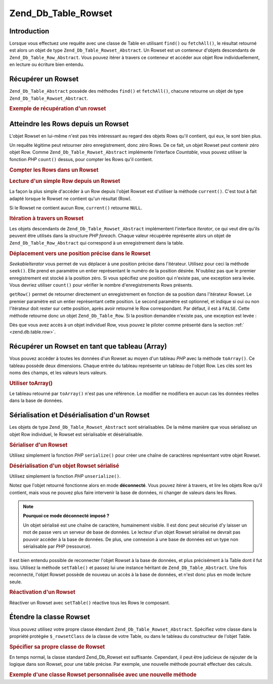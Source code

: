 .. _zend.db.table.rowset:

Zend_Db_Table_Rowset
====================

.. _zend.db.table.rowset.introduction:

Introduction
------------

Lorsque vous effectuez une requête avec une classe de Table en utilisant ``find()`` ou ``fetchAll()``, le
résultat retourné est alors un objet de type ``Zend_Db_Table_Rowset_Abstract``. Un Rowset est un conteneur
d'objets descendants de ``Zend_Db_Table_Row_Abstract``. Vous pouvez itérer à travers ce conteneur et accéder aux
objet Row individuellement, en lecture ou écriture bien entendu.

.. _zend.db.table.rowset.fetch:

Récupérer un Rowset
-------------------

``Zend_Db_Table_Abstract`` possède des méthodes ``find()`` et ``fetchAll()``, chacune retourne un objet de type
``Zend_Db_Table_Rowset_Abstract``.

.. _zend.db.table.rowset.fetch.example:

.. rubric:: Exemple de récupération d'un rowset

.. code-block:: php
   :linenos:

   $bugs   = new Bugs();
   $rowset = $bugs->fetchAll("bug_status = 'NEW'");

.. _zend.db.table.rowset.rows:

Atteindre les Rows depuis un Rowset
-----------------------------------

L'objet Rowset en lui-même n'est pas très intéressant au regard des objets Rows qu'il contient, qui eux, le sont
bien plus.

Un requête légitime peut retourner zéro enregistrement, donc zéro Rows. De ce fait, un objet Rowset peut
contenir zéro objet Row. Comme ``Zend_Db_Table_Rowset_Abstract`` implémente l'interface *Countable*, vous pouvez
utiliser la fonction *PHP* ``count()`` dessus, pour compter les Rows qu'il contient.

.. _zend.db.table.rowset.rows.counting.example:

.. rubric:: Compter les Rows dans un Rowset

.. code-block:: php
   :linenos:

   $rowset   = $bugs->fetchAll("bug_status = 'FIXED'");

   $rowCount = count($rowset);

   if ($rowCount > 0) {
       echo "$rowCount rows trouvés";
   } else {
       echo 'Pas de rows pour cette requête';
   }

.. _zend.db.table.rowset.rows.current.example:

.. rubric:: Lecture d'un simple Row depuis un Rowset

La façon la plus simple d'accéder à un Row depuis l'objet Rowset est d'utiliser la méthode ``current()``. C'est
tout à fait adapté lorsque le Rowset ne contient qu'un résultat (Row).

.. code-block:: php
   :linenos:

   $bugs   = new Bugs();
   $rowset = $bugs->fetchAll("bug_id = 1");
   $row    = $rowset->current();

Si le Rowset ne contient aucun Row, ``current()`` retourne ``NULL``.

.. _zend.db.table.rowset.rows.iterate.example:

.. rubric:: Itération à travers un Rowset

Les objets descendants de ``Zend_Db_Table_Rowset_Abstract`` implémentent l'interface *Iterator*, ce qui veut dire
qu'ils peuvent être utilisés dans la structure *PHP* *foreach*. Chaque valeur récupérée représente alors un
objet de ``Zend_Db_Table_Row_Abstract`` qui correspond à un enregistrement dans la table.

.. code-block:: php
   :linenos:

   $bugs = new Bugs();

   // récupère tous les enregistrements de la table
   $rowset = $bugs->fetchAll();

   foreach ($rowset as $row) {

       // affiche 'Zend_Db_Table_Row' par défaut
       echo get_class($row) . "\n";

       // lit une colonne dans le résultat Row
       $status = $row->bug_status;

       // modifie une colonne dans le résultat courant
       $row->assigned_to = 'mmouse';

       // Enregistre en base de données
       $row->save();
   }

.. _zend.db.table.rowset.rows.seek.example:

.. rubric:: Déplacement vers une position précise dans le Rowset

*SeekableIterator* vous permet de vus déplacer à une position précise dans l'itérateur. Utilisez pour ceci la
méthode ``seek()``. Elle prend en paramètre un entier représentant le numéro de la position désirée.
N'oubliez pas que le premier enregistrement est stocké à la position zéro. Si vous spécifiez une position qui
n'existe pas, une exception sera levée. Vous devriez utiliser ``count()`` pour vérifier le nombre
d'enregistrements Rows présents.

.. code-block:: php
   :linenos:

   $bugs = new Bugs();

   // récupère tous les enregistrements de la table
   $rowset = $bugs->fetchAll();

   // Déplace l'itérateur à l'enregistrement 8 (le neuvième donc) :
   $rowset->seek(8);

   // récupèration de cet enregistrement
   $row9 = $rowset->current();

   // et utilisation
   $row9->assigned_to = 'mmouse';
   $row9->save();

``getRow()`` permet de retourner directement un enregistrement en fonction de sa position dans l'itérateur Rowset.
Le premier paramètre est un entier représentant cette position. Le second paramètre est optionnel, et indique si
oui ou non l'itérateur doit rester sur cette position, après avoir retourné le Row correspondant. Par défaut,
il est à ``FALSE``. Cette méthode retourne donc un objet ``Zend_Db_Table_Row``. Si la position demandée n'existe
pas, une exception est levée :

.. code-block:: php
   :linenos:

   $bugs = new Bugs();

   // récupère tous les enregistrements de la table
   $rowset = $bugs->fetchAll();

   // récupère le neuvième enregistrement immédiatement
   $row9->getRow(8);

   // utilisation de l'enregistrement récupéré :
   $row9->assigned_to = 'mmouse';
   $row9->save();

Dès que vous avez accès à un objet individuel Row, vous pouvez le piloter comme présenté dans la section
:ref:` <zend.db.table.row>`.

.. _zend.db.table.rowset.to-array:

Récupérer un Rowset en tant que tableau (Array)
-----------------------------------------------

Vous pouvez accéder à toutes les données d'un Rowset au moyen d'un tableau *PHP* avec la méthode ``toArray()``.
Ce tableau possède deux dimensions. Chaque entrée du tableau représente un tableau de l'objet Row. Les clés
sont les noms des champs, et les valeurs leurs valeurs.

.. _zend.db.table.rowset.to-array.example:

.. rubric:: Utiliser toArray()

.. code-block:: php
   :linenos:

   $bugs   = new Bugs();
   $rowset = $bugs->fetchAll();

   $rowsetArray = $rowset->toArray();

   $rowCount = 1;
   foreach ($rowsetArray as $rowArray) {
       echo "row #$rowCount:\n";
       foreach ($rowArray as $column => $value) {
           echo "\t$column => $value\n";
       }
       ++$rowCount;
       echo "\n";
   }

Le tableau retourné par ``toArray()`` n'est pas une référence. Le modifier ne modifiera en aucun cas les
données réelles dans la base de données.

.. _zend.db.table.rowset.serialize:

Sérialisation et Désérialisation d'un Rowset
--------------------------------------------

Les objets de type ``Zend_Db_Table_Rowset_Abstract`` sont sérialisables. De la même manière que vous sérialisez
un objet Row individuel, le Rowset est sérialisable et désérialisable.

.. _zend.db.table.rowset.serialize.example.serialize:

.. rubric:: Sérialiser d'un Rowset

Utilisez simplement la fonction *PHP* ``serialize()`` pour créer une chaîne de caractères représentant votre
objet Rowset.

.. code-block:: php
   :linenos:

   $bugs   = new Bugs();
   $rowset = $bugs->fetchAll();

   // Convertit l'objet en sa forme sérialisée
   $serializedRowset = serialize($rowset);

   // Maintenant vous pouvez écrire $serializedRowset
   // dans un fichier, etc.

.. _zend.db.table.rowset.serialize.example.unserialize:

.. rubric:: Désérialisation d'un objet Rowset sérialisé

Utilisez simplement la fonction *PHP* ``unserialize()``.

Notez que l'objet retourné fonctionne alors en mode **déconnecté**. Vous pouvez itérer à travers, et lire les
objets Row qu'il contient, mais vous ne pouvez plus faire intervenir la base de données, ni changer de valeurs
dans les Rows.

.. code-block:: php
   :linenos:

   $rowsetDisconnected = unserialize($serializedRowset);

   // Maintenant vous pouvez utiliser l'objet, mais en lecture seule
   $row = $rowsetDisconnected->current();
   echo $row->bug_description;

.. note::

   **Pourquoi ce mode déconnecté imposé ?**

   Un objet sérialisé est une chaîne de caractère, humainement visible. Il est donc peut sécurisé d'y laisser
   un mot de passe vers un serveur de base de données. Le lecteur d'un objet Rowset sérialisé ne devrait pas
   pouvoir accéder à la base de données. De plus, une connexion à une base de données est un type non
   sérialisable par *PHP* (ressource).

Il est bien entendu possible de reconnecter l'objet Rowset à la base de données, et plus précisément à la
Table dont il fut issu. Utilisez la méthode ``setTable()`` et passez lui une instance héritant de
``Zend_Db_Table_Abstract``. Une fois reconnecté, l'objet Rowset possède de nouveau un accès à la base de
données, et n'est donc plus en mode lecture seule.

.. _zend.db.table.rowset.serialize.example.set-table:

.. rubric:: Réactivation d'un Rowset

.. code-block:: php
   :linenos:

   $rowset = unserialize($serializedRowset);

   $bugs = new Bugs();

   // Reconnecte le rowset à une table, et par
   // conséquent, à la connexion vers la base de données active
   $rowset->setTable($bugs);

   $row = $rowset->current();

   // Maintenant vous pouvez modifier les objets Row et les sauvegarder
   $row->bug_status = 'FIXED';
   $row->save();

Réactiver un Rowset avec ``setTable()`` réactive tous les Rows le composant.

.. _zend.db.table.rowset.extending:

Étendre la classe Rowset
------------------------

Vous pouvez utilisez votre propre classe étendant ``Zend_Db_Table_Rowset_Abstract``. Spécifiez votre classe dans
la propriété protégée ``$_rowsetClass`` de la classe de votre Table, ou dans le tableau du constructeur de
l'objet Table.

.. _zend.db.table.rowset.extending.example:

.. rubric:: Spécifier sa propre classe de Rowset

.. code-block:: php
   :linenos:

   class MyRowset extends Zend_Db_Table_Rowset_Abstract
   {
       // ...personnalisations
   }

   // Spécifie la classe de Rowset utilisée pour toutes les
   // instance de la classe de Table
   class Products extends Zend_Db_Table_Abstract
   {
       protected $_name = 'products';
       protected $_rowsetClass = 'MyRowset';
   }

   // Ou pour une classe de table spécifique, via son constructeur
   $bugs = new Bugs(array('rowsetClass' => 'MyRowset'));

En temps normal, la classe standard Zend_Db_Rowset est suffisante. Cependant, il peut être judicieux de rajouter
de la logique dans son Rowset, pour une table précise. Par exemple, une nouvelle méthode pourrait effectuer des
calculs.

.. _zend.db.table.rowset.extending.example-aggregate:

.. rubric:: Exemple d'une classe Rowset personnalisée avec une nouvelle méthode

.. code-block:: php
   :linenos:

   class MyBugsRowset extends Zend_Db_Table_Rowset_Abstract
   {
       /**
        * Trouve les Rows dans le Rowset courant avec la plus grande
        * valeur pour la colonne 'updated_at'.
        */
       public function getLatestUpdatedRow()
       {
           $max_updated_at = 0;
           $latestRow = null;
           foreach ($this as $row) {
               if ($row->updated_at > $max_updated_at) {
                   $latestRow = $row;
               }
           }
           return $latestRow;
       }
   }

   class Bugs extends Zend_Db_Table_Abstract
   {
       protected $_name = 'bugs';
       protected $_rowsetClass = 'MyBugsRowset';
   }


